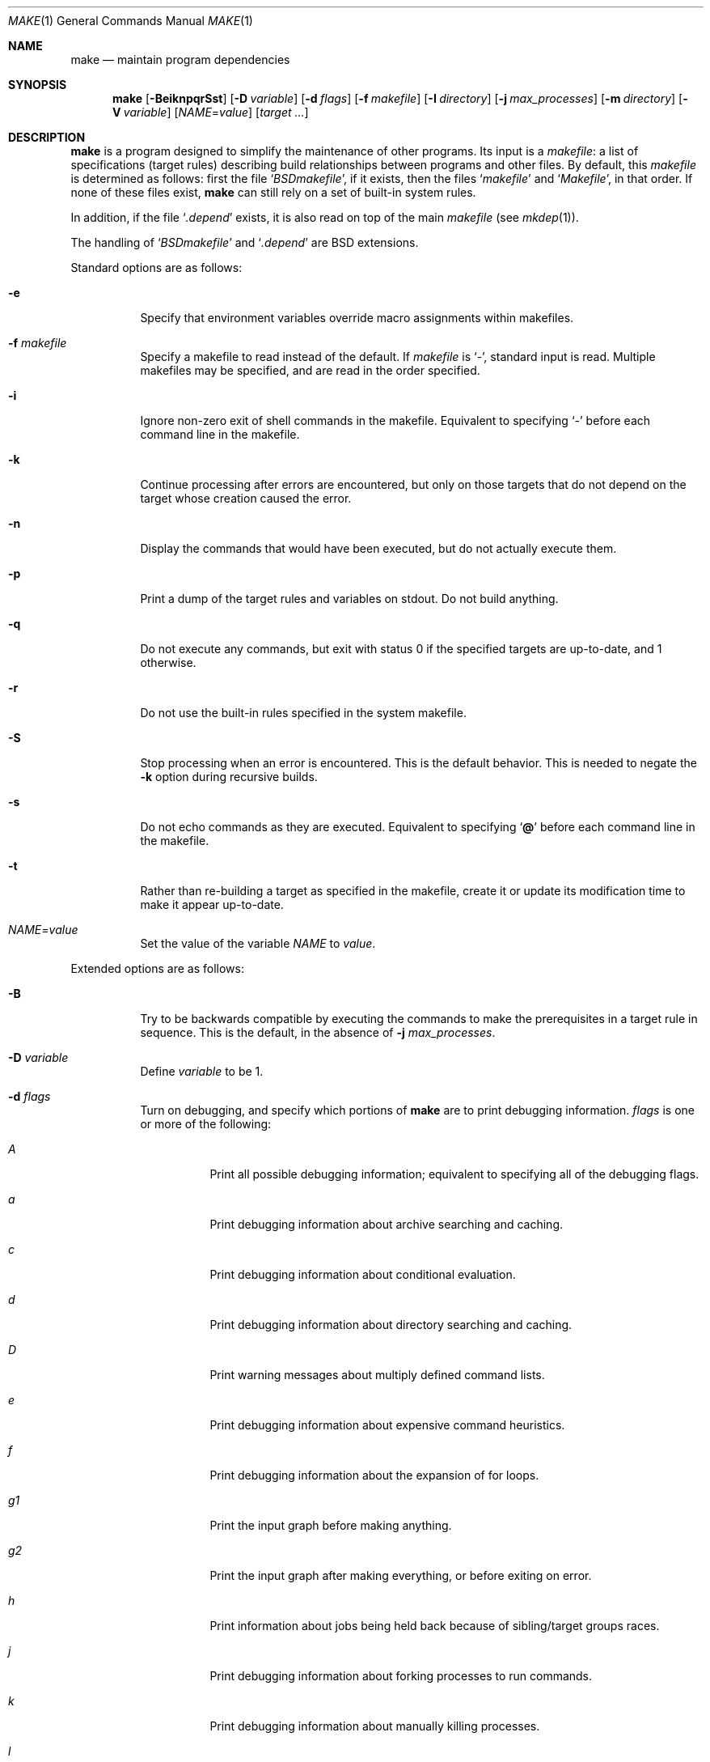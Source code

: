 .\"	$OpenBSD: src/usr.bin/make/make.1,v 1.102 2013/02/19 02:00:57 william Exp $
.\"	$NetBSD: make.1,v 1.18 1997/03/10 21:19:53 christos Exp $
.\"
.\" Copyright (c) 1990, 1993
.\"	The Regents of the University of California.  All rights reserved.
.\"
.\" Redistribution and use in source and binary forms, with or without
.\" modification, are permitted provided that the following conditions
.\" are met:
.\" 1. Redistributions of source code must retain the above copyright
.\"    notice, this list of conditions and the following disclaimer.
.\" 2. Redistributions in binary form must reproduce the above copyright
.\"    notice, this list of conditions and the following disclaimer in the
.\"    documentation and/or other materials provided with the distribution.
.\" 3. Neither the name of the University nor the names of its contributors
.\"    may be used to endorse or promote products derived from this software
.\"    without specific prior written permission.
.\"
.\" THIS SOFTWARE IS PROVIDED BY THE REGENTS AND CONTRIBUTORS ``AS IS'' AND
.\" ANY EXPRESS OR IMPLIED WARRANTIES, INCLUDING, BUT NOT LIMITED TO, THE
.\" IMPLIED WARRANTIES OF MERCHANTABILITY AND FITNESS FOR A PARTICULAR PURPOSE
.\" ARE DISCLAIMED.  IN NO EVENT SHALL THE REGENTS OR CONTRIBUTORS BE LIABLE
.\" FOR ANY DIRECT, INDIRECT, INCIDENTAL, SPECIAL, EXEMPLARY, OR CONSEQUENTIAL
.\" DAMAGES (INCLUDING, BUT NOT LIMITED TO, PROCUREMENT OF SUBSTITUTE GOODS
.\" OR SERVICES; LOSS OF USE, DATA, OR PROFITS; OR BUSINESS INTERRUPTION)
.\" HOWEVER CAUSED AND ON ANY THEORY OF LIABILITY, WHETHER IN CONTRACT, STRICT
.\" LIABILITY, OR TORT (INCLUDING NEGLIGENCE OR OTHERWISE) ARISING IN ANY WAY
.\" OUT OF THE USE OF THIS SOFTWARE, EVEN IF ADVISED OF THE POSSIBILITY OF
.\" SUCH DAMAGE.
.\"
.\"	from: @(#)make.1	8.4 (Berkeley) 3/19/94
.\"
.Dd $Mdocdate: February 4 2013 $
.Dt MAKE 1
.Os
.Sh NAME
.Nm make
.Nd maintain program dependencies
.Sh SYNOPSIS
.Nm make
.Op Fl BeiknpqrSst
.Op Fl D Ar variable
.Op Fl d Ar flags
.Op Fl f Ar makefile
.Op Fl I Ar directory
.Op Fl j Ar max_processes
.Op Fl m Ar directory
.Op Fl V Ar variable
.Op Ar NAME Ns = Ns Ar value
.Bk -words
.Op Ar target ...
.Ek
.Sh DESCRIPTION
.Nm
is a program designed to simplify the maintenance of other programs.
Its input is a
.Ar makefile :
a list of specifications (target rules) describing build
relationships between programs and other files.
By default, this
.Ar makefile
is determined as follows:
first the file
.Sq Pa BSDmakefile ,
if it exists, then the files
.Sq Pa makefile
and
.Sq Pa Makefile ,
in that order.
If none of these files exist,
.Nm
can still rely on a set of built-in system rules.
.Pp
In addition, if the file
.Sq Pa .depend
exists, it is also read on top of the main
.Ar makefile
(see
.Xr mkdep 1 ) .
.Pp
The handling of
.Sq Pa BSDmakefile
and
.Sq Pa .depend
are BSD extensions.
.Pp
Standard options are as follows:
.Bl -tag -width Ds
.It Fl e
Specify that environment variables override macro assignments within
makefiles.
.It Fl f Ar makefile
Specify a makefile to read instead of the default.
If
.Ar makefile
is
.Ql \- ,
standard input is read.
Multiple makefiles may be specified, and are read in the order specified.
.It Fl i
Ignore non-zero exit of shell commands in the makefile.
Equivalent to specifying
.Ql \-
before each command line in the makefile.
.It Fl k
Continue processing after errors are encountered, but only on those targets
that do not depend on the target whose creation caused the error.
.It Fl n
Display the commands that would have been executed, but do not actually
execute them.
.It Fl p
Print a dump of the target rules and variables on stdout.
Do not build anything.
.It Fl q
Do not execute any commands, but exit with status 0 if the specified targets
are up-to-date, and 1 otherwise.
.It Fl r
Do not use the built-in rules specified in the system makefile.
.It Fl S
Stop processing when an error is encountered.
This is the default behavior.
This is needed to negate the
.Fl k
option during recursive builds.
.It Fl s
Do not echo commands as they are executed.
Equivalent to specifying
.Sq Ic @
before each command line in the makefile.
.It Fl t
Rather than re-building a target as specified in the makefile, create it
or update its modification time to make it appear up-to-date.
.It Ar NAME Ns = Ns Ar value
Set the value of the variable
.Ar NAME
to
.Ar value .
.El
.Pp
Extended options are as follows:
.Bl -tag -width Ds
.It Fl B
Try to be backwards compatible by executing the commands to make
the prerequisites in a target rule in sequence.
This is the default, in the absence of
.Fl j Ar max_processes .
.It Fl D Ar variable
Define
.Ar variable
to be 1.
.It Fl d Ar flags
Turn on debugging, and specify which portions of
.Nm
are to print debugging information.
.Ar flags
is one or more of the following:
.Bl -tag -width Ds
.It Ar A
Print all possible debugging information;
equivalent to specifying all of the debugging flags.
.It Ar a
Print debugging information about archive searching and caching.
.It Ar c
Print debugging information about conditional evaluation.
.It Ar d
Print debugging information about directory searching and caching.
.It Ar D
Print warning messages about multiply defined command lists.
.It Ar e
Print debugging information about expensive command heuristics.
.It Ar f
Print debugging information about the expansion of for loops.
.It Ar "g1"
Print the input graph before making anything.
.It Ar "g2"
Print the input graph after making everything, or before exiting
on error.
.It Ar h
Print information about jobs being held back because of sibling/target
groups races.
.It Ar j
Print debugging information about forking processes to run commands.
.It Ar k
Print debugging information about manually killing processes.
.It Ar l
Print commands in Makefile targets regardless of whether or not they are
prefixed by @.
Also known as loud behavior.
.It Ar m
Print debugging information about making targets, including modification
dates.
.It Ar n
Print debugging information about target names equivalence computations.
.It Ar p
Help finding concurrency issues for parallel make by adding some
randomization.
If
.Va RANDOM_ORDER
is defined,
targets will be shuffled before being built.
If
.Va RANDOM_DELAY
is defined,
.Nm
will wait between 0 and ${RANDOM_DELAY} seconds before starting a command.
A given random seed can be forced by setting
.Va RANDOM_SEED ,
but this does not guarantee reproductibility.
.It Ar q
.Sq quick death
option: after a fatal error, instead of waiting for other jobs to die,
kill them right away.
.It Ar s
Print debugging information about inference (suffix) transformation rules.
.It Ar t
Print debugging information about target list maintenance.
.It Ar T
Print debugging information about target group determination.
.It Ar v
Print debugging information about variable assignment.
.El
.It Fl I Ar directory
Specify a directory in which to search for makefiles and included makefiles.
The system makefile directory (or directories, see the
.Fl m
option) is automatically included as part of this list.
.It Fl j Ar max_processes
Specify the maximum number of processes that
.Nm
may have running at any one time.
.It Fl m Ar directory
Specify a directory in which to search for
.Pa sys.mk
and makefiles included
via the <...> style.
Multiple directories can be added to form a search path.
This path will override the default system include path:
.Pa /usr/share/mk .
Furthermore, the system include path will be appended to the search path used
for "..."-style inclusions (see the
.Fl I
option).
.It Fl V Ar variable
Print
.Nm make Ns 's
idea of the value of
.Ar variable .
Do not build any targets.
Multiple instances of this option may be specified;
the variables will be printed one per line,
with a blank line for each null or undefined variable.
.El
.Pp
There are seven different types of lines in a makefile: dependency
lines, shell commands, variable assignments, include statements,
conditional directives, for loops, and comments.
Of these, include statements, conditional directives and for loops are
extensions.
.Pp
A complete target rule is composed of a dependency line,
followed by a list of shell commands.
.Pp
In general, lines may be continued from one line to the next by ending
them with a backslash
.Pq Ql \e .
The trailing newline character and initial whitespace on the following
line are compressed into a single space.
.Sh DEPENDENCY LINES
Dependency lines consist of one or more targets, an operator, and zero
or more prerequisites.
This creates a relationship where the targets
.Dq depend
on the prerequisites and are usually built from them.
The exact relationship between targets and prerequisites is determined
by the operator that separates them.
.Pp
It is an error to use different dependency operators for the same target.
.Pp
The operators are as follows:
.Bl -tag -width flag
.It Ic \&:
A target is considered out-of-date if any of its prerequisites has
been modified more recently than the target (that is, its modification time
is less than that of any of its prerequisites).
Thus, targets with no prerequisites are always out-of-date.
.Pp
.Nm
will then execute the list of shell commands associated with that target.
.Pp
Additional prerequisites may be specified over additional dependency lines:
.Nm
will consider all prerequisites for determining out-of-date status.
The target is removed if
.Nm
is interrupted.
.It Ic \&!
.Nm
first examines all prerequisites and re-creates them as necessary.
.Pp
It will then always execute the list of shell commands associated with
that target (as if the target always was out-of-date).
.Pp
Like
.Ic \&: ,
additional prerequisites may be specified over additional dependency lines,
and the target is still removed if
.Nm
is interrupted.
.It Ic \&::
Each dependency line for a target is considered independently.
A target is considered out-of-date for this target rule if any of its
prerequisites in this dependency has been modified more recently than
the target.
.Pp
.Nm
will then execute the list of shell commands associated with that target.
Target rules that specify no prerequisites are always executed.
.Pp
The target will not be removed if
.Nm
is interrupted.
.El
.Pp
The
.Ic \&:
operator is the only standard operator.
The
.Ic \&::
operator is a fairly standard extension,
popularized by
.Xr imake .
The
.Ic !\&
operator is a BSD extension.
.Pp
As an extension, targets and prerequisites may contain the shell wildcard
expressions
.Ql \&? ,
.Ql * ,
.Ql []
and
.Ql {} .
The expressions
.Ql \&? ,
.Ql *
and
.Ql []
may only be used as part of the final
component of the target or prerequisite, and must be used to describe existing
files.
The expression
.Ql {}
need not necessarily be used to describe existing files.
Expansion is in directory order, not alphabetically as done in the shell.
.Pp
For maximum portability, target names should only consist of periods,
underscores, digits and alphabetic characters.
.Pp
The use of several targets can be a shorthand for duplicate rules.
Specifically,
.Bd -literal -offset indent
target1 target2: reqa reqa
	cmd1
	cmd2
.Ed
.Pp
may be replaced with
.Bd -literal -offset indent
target1: reqa reqa
	cmd1
	cmd2
target2: reqa reqa
	cmd1
	cmd2
.Ed
.Pp
in general.
But
.Nm
is aware of parallel issues, and will not build those targets concurrently,
if not appropriate.
.Sh SHELL COMMANDS
Each target may have associated with it a series of shell commands, normally
used to build the target.
While several dependency lines may name the same target, only one of
these dependency lines should be followed by shell commands, and thus
define a complete target rule (unless the
.Sq Ic ::
operator is used).
Each of the shell commands in the target rule
.Em must
be preceded by a tab.
.Pp
If a command line begins with a combination of the characters,
.Sq Ic @ ,
.Sq Ic \-
and/or
.Sq Ic + ,
the command is treated specially:
.Bl -tag -width `@'
.It Sq Ic @
causes the command not to be echoed before it is executed.
.It Sq Ic \-
causes any non-zero exit status of the command line to be ignored.
.It Sq Ic +
causes the command to be executed even if
.Fl n
has been specified.
(This can be useful to debug recursive Makefiles.)
.El
.Pp
Commands are always executed using
.Pa /bin/sh
in
.Qq set -e
mode.
.Pp
As an optimization,
.Nm
may execute very simple commands without going through an extra shell
process, as long as this does not change observable behavior.
.Sh INFERENCE RULES
.Nm
also maintains a list of valid suffixes through the use of the
.Ic .SUFFIXES
special target.
.Pp
These suffixes can be used to write generic transformation rules called
inference rules.
.Pp
If a target has the form
.Sq \&.s1.s2 ,
where .s1 and .s2 are currently valid suffixes, then it defines a
transformation from *.s1 to *.s2 (double suffix inference).
If a target has the form
.Sq \&.s1 ,
where .s1 is a currently valid suffix, then it defines a
transformation from *.s1 to * (single suffix inference).
.Pp
A complete inference rule is a dependency line with such a target, the
normal dependency operator, no prerequisites and a list of shell commands.
.Pp
When
.Nm
requires a target for which it has no complete target rule, it will try
to apply a single active inference rule to create the target.
.Pp
For instance, with the following Makefile, describing a C program compiled
from sources a.c and b.c, with header file a.h:
.Bd -literal -offset indent
\&.SUFFIXES: .c .o
\&.c.o:
	${CC} ${CFLAGS} -c $<

prog: a.o b.o
	${CC} ${CFLAGS} -o $@ a.o

a.o b.o: a.h

b.o: b.c
	${CC} -DFOO ${CFLAGS} -o $@ $<
.Ed
.Pp
Consider b.o:
there is a complete target rule re-creating it from b.c, so
it will be compiled using ${CC} -DFOO.
.Pp
Consider a.o:
there is no explicit target rule, so
.Nm
will consider valid transforms.
Fortunately, there is an inference rule that can create a.o from a.c,
so it will be compiled using ${CC}.
.Pp
Note that extra prerequisites are still taken into account, so both a.o
and b.o depend on a.h for re-creation.
.Pp
Valid suffixes accumulate over
.Ic .SUFFIXES
lines.
An empty
.Ic .SUFFIXES
can be used to reset the currently valid list of suffixes,
but inference rules already read are still known by
.Nm ,
and they are marked as inactive.
Redefining the corresponding suffix (or suffixes) will re-active the rule.
.Pp
In case of duplicate inference rules with the same suffix combination,
the new rule overrides the old one.
.Pp
For maximal portability, suffixes should start with a dot.
.Sh VARIABLE ASSIGNMENTS
Variables in
.Nm
are much like variables in the shell, and, by tradition,
consist of all upper-case letters.
They are also called
.Sq macros
in various texts.
For portability, only periods, underscores, digits and letters should be
used for variable names.
The five operators that can be used to assign values to variables are as
follows:
.Bl -tag -width Ds
.It Ic \&=
Assign the value to the variable.
Any previous value is overridden.
.It Ic \&:=
Assign with expansion, i.e., expand the value before assigning it
to the variable (extension).
.It Ic \&+=
Append the value to the current value of the variable (extension).
.It Ic \&?=
Assign the value to the variable if it is not already defined (BSD
extension).
Normally, expansion is not done until the variable is referenced.
.It Ic \&!=
Expand the value and pass it to the shell for execution and assign
the result to the variable.
Any newlines in the result are replaced with spaces (BSD extension).
.El
.Pp
Any whitespace before the assigned
.Ar value
is removed; if the value is being appended, a single space is inserted
between the previous contents of the variable and the appended value.
.Pp
Several extended assignment operators may be combined together.
For instance,
.Bd -literal -offset indent
A ?!= cmd
.Ed
.Pp
will only run
.Qq cmd
and put its output into
.Va A
if
.Va A
is not yet defined.
.Pp
Variables are expanded by surrounding the variable name with either
curly braces
.Pq Ql {}
or parentheses
.Pq Ql ()
and preceding it with
a dollar sign
.Pq Ql \&$ .
If the variable name contains only a single letter, the surrounding
braces or parentheses are not required.
This shorter form is not recommended.
.Pp
Variable substitution occurs at two distinct times, depending on where
the variable is being used.
Variables in dependency lines are expanded as the line is read.
Variables in shell commands are expanded when the shell command is
executed.
.Pp
The four different classes of variables (in order of increasing precedence)
are:
.Bl -tag -width Ds
.It Environment variables
Variables defined as part of
.Nm make Ns 's
environment.
.It Global variables
Variables defined in the makefile or in included makefiles.
.It Command line variables
Variables defined as part of the command line.
.It Local variables
Variables that are defined specific to a certain target.
Standard local variables are as follows:
.Bl -tag -width ".ARCHIVE"
.It Va @
The name of the target.
.It Va \&%
The name of the archive member (only valid for library rules).
.It Va \&!
The name of the archive file (only valid for library rules).
.It Va \&?
The list of prerequisites for this target that were deemed out-of-date.
.It Va \&<
The name of the prerequisite from which this target is to be built, if a valid
inference rule (suffix rule) is in scope.
.It Va *
The file prefix of the file, containing only the file portion,
no suffix or preceding directory components.
.El
.Pp
The six variables
.Sq Va "@F" ,
.Sq Va "@D" ,
.Sq Va "<F" ,
.Sq Va "<D" ,
.Sq Va "*F" ,
and
.Sq Va "*D"
yield the
.Qq filename
and
.Qq directory
parts of the corresponding macros.
.Pp
For maximum compatibility,
.Sq Va \&<
should only be used for actual inference rules.
It is also set for normal target rules when there is an inference rule
that matches the current target and prerequisite in scope.
That is, in
.Bd -literal -offset indent
\&.SUFFIXES: .c .o
file.o: file.c
	cmd1 $<

\&.c.o:
	cmd2
.Ed
.Pp
building
.Pa file.o
will execute
.Qq cmd1 file.c .
.Pp
As an extension,
.Nm
supports the following local variables:
.Bl -tag -width ".ARCHIVE"
.It Va \&>
The list of all prerequisites for this target.
.It Va .ALLSRC
Synonym for
.Sq Va \&> .
.It Va .ARCHIVE
Synonym for
.Sq Va \&! .
.It Va .IMPSRC
Synonym for
.Sq Va \&< .
.It Va .MEMBER
Synonym for
.Sq Va \&% .
.It Va .OODATE
Synonym for
.Sq Va \&? .
.It Va .PREFIX
Synonym for
.Sq Va * .
.It Va .TARGET
Synonym for
.Sq Va @ .
.El
.Pp
These variables may be used on the dependency half of dependency
lines, when they make sense.
.El
.Pp
In addition,
.Nm
sets or knows about the following internal variables, or environment
variables:
.Bl -tag -width MAKEFLAGS
.It Va \&$
A single dollar sign
.Ql \&$ ,
i.e.,
.Ql \&$$
expands to a single dollar
sign.
.It Va .MAKE
The name that
.Nm
was executed with
.Pq Va argv Ns Op 0 .
.It Va .CURDIR
A path to the directory where
.Nm
was executed.
.It Va .OBJDIR
A path to the directory where the targets are built.
At startup,
.Nm
searches for an alternate directory to place target files -- it
will attempt to change into this special directory.
First, if
.Ev MAKEOBJDIRPREFIX
is defined,
.Nm
prepends its contents to the current directory name and tries for
the resulting directory.
If that fails,
.Nm
remains in the current directory.
If
.Ev MAKEOBJDIRPREFIX
is not defined,
.Nm
checks
.Ev MAKEOBJDIR
and tries to change into that directory.
Should that fail,
.Nm
remains in the current directory.
If
.Ev MAKEOBJDIR
is not defined, it tries to change into the directory named
.Pa obj.${MACHINE}
(see
.Va MACHINE
variable).
If it still has found no special directory,
.Nm
next tries the directory named
.Pa obj .
If this fails,
.Nm
tries to prepend
.Pa /usr/obj
to the current directory name.
Finally, if none of these directories are available
.Nm
will settle for and use the current directory.
.It Va .MAKEFLAGS
The environment variable
.Ev MAKEFLAGS
may contain anything that
may be specified on
.Nm make Ns 's
command line.
Its contents are stored in
.Nm make Ns 's
.Va .MAKEFLAGS
variable.
Anything specified on
.Nm make Ns 's
command line is appended to the
.Va .MAKEFLAGS
variable which is then
entered into the environment as
.Ev MAKEFLAGS
for all programs which
.Nm
executes.
.It Va MFLAGS
A shorter synonym for
.Va .MAKEFLAGS .
.It Ev PWD
Alternate path to the current directory.
.Nm
normally sets
.Sq Va .CURDIR
to the canonical path given by
.Xr getcwd 3 .
However, if the environment variable
.Ev PWD
is set and gives a path to the current directory, then
.Nm
sets
.Sq Va .CURDIR
to the value of
.Ev PWD
instead.
.Ev PWD
is always set to the value of
.Sq Va .OBJDIR
for all programs which
.Nm
executes.
.It Va .TARGETS
List of targets
.Nm
is currently building.
.It Va MACHINE
Name of the machine architecture
.Nm
is running on, obtained from the
.Ev MACHINE
environment variable, or through
.Xr uname 3
if not defined.
.It Va MACHINE_ARCH
Name of the machine architecture
.Nm
was compiled for, obtained from the
.Ev MACHINE_ARCH
environment variable, or defined at compilation time.
.It Va MACHINE_CPU
Name of the machine processor
.Nm
was compiled for, obtained from the
.Ev MACHINE_CPU
environment variable, or defined at compilation time.
On processors where only one endianness is possible, the value of this
variable is always the same as
.Ev MACHINE_ARCH .
.It Va MAKEFILE
Possibly the file name of the last makefile that has been read.
It should not be used; see the
.Sx BUGS
section below.
.El
.Pp
Variable expansion may be modified to select or modify each word of the
variable (where
.Dq word
is a whitespace delimited sequence of characters).
The general format of a variable expansion is as follows:
.Pp
.Dl {variable[:modifier[:...]]}
.Pp
Each modifier begins with a colon and one of the following
special characters.
The colon may be escaped with a backslash
.Pq Ql \e .
.Bl -tag -width Ds
.It Cm :E
Replaces each word in the variable with its suffix.
.It Cm :H
Replaces each word in the variable with everything but the last component.
.It Cm :L
Replaces each word in the variable with its lower case equivalent.
.It Cm :U
Replaces each word in the variable with its upper case equivalent.
.It Cm :M Ns Ar pattern
Select only those words that match the rest of the modifier.
The standard shell wildcard characters
.Pf ( Ql * ,
.Ql \&? ,
and
.Ql [] )
may
be used.
The wildcard characters may be escaped with a backslash
.Pq Ql \e .
.It Cm :N Ns Ar pattern
This is identical to
.Cm :M ,
but selects all words which do not match
the rest of the modifier.
.It Cm :Q
Quotes every shell meta-character in the variable, so that it can be passed
safely through recursive invocations of
.Nm make .
.It Cm :QL
Quote list: quotes every shell meta-character in the variable, except
whitespace, so that it can be passed to a shell's
.Sq for
loops.
.It Cm :R
Replaces each word in the variable with everything but its suffix.
.Sm off
.It Cm :S No \&/ Ar old_string Xo
.No \&/ Ar new_string
.No \&/ Op Cm 1g
.Xc
.Sm on
Modify the first occurrence of
.Ar old_string
in the variable's value, replacing it with
.Ar new_string .
If a
.Ql g
is appended to the last slash of the pattern, all occurrences
in each word are replaced.
If a
.Ql 1
is appended to the last slash of the pattern, only the first word
is affected.
If
.Ar old_string
begins with a caret
.Pq Ql ^ ,
.Ar old_string
is anchored at the beginning of each word.
If
.Ar old_string
ends with a dollar sign
.Pq Ql \&$ ,
it is anchored at the end of each word.
Inside
.Ar new_string ,
an ampersand
.Pq Ql &
is replaced by
.Ar old_string
(without any
.Ql ^
or
.Ql \&$ ) .
Any character may be used as a delimiter for the parts of the modifier
string.
The anchoring, ampersand and delimiter characters may be escaped with a
backslash
.Pq Ql \e .
.Pp
Variable expansion occurs in the normal fashion inside both
.Ar old_string
and
.Ar new_string
with the single exception that a backslash is used to prevent the expansion
of a dollar sign
.Pq Ql \&$ ,
not a preceding dollar sign as is usual.
.Sm off
.It Cm :C No \&/ Ar pattern Xo
.No \&/ Ar replacement
.No \&/ Op Cm 1g
.Xc
.Sm on
The
.Cm :C
modifier is just like the
.Cm :S
modifier except that the old and new strings, instead of being
simple strings, are a regular expression (see
.Xr regex 3 )
and an
.Xr ed 1 Ns \-style
replacement string.
Normally, the first occurrence of the pattern in
each word of the value is changed.
The
.Ql 1
modifier causes the substitution to apply to at most one word; the
.Ql g
modifier causes the substitution to apply to as many instances of the
search pattern as occur in the word or words it is found in.
Note that
.Ql 1
and
.Ql g
are orthogonal; the former specifies whether multiple words are
potentially affected, the latter whether multiple substitutions can
potentially occur within each affected word.
.It Cm :T
Replaces each word in the variable with its last component.
.It Ar :old_string Ns = Ns Ar new_string
This is the
.At V
style variable substitution.
It must be the last modifier specified.
If
.Ar old_string
or
.Ar new_string
do not contain the pattern matching character
.Ar %
then it is assumed that they are
anchored at the end of each word, so only suffixes or entire
words may be replaced.
Otherwise
.Ar %
is the substring of
.Ar old_string
to be replaced in
.Ar new_string .
The right hand side
.Pq Ar new_string
may contain variable values, which will be expanded.
To put an actual single dollar, just double it.
.El
.Pp
All modifiers are BSD extensions, except for the standard
.At V
style variable substitution.
.Pp
The interpretation of
.Ar %
and
.Ar $
in
.At V
variable substitutions is not mandated by POSIX, though it is
fairly common.
.Sh INCLUDE STATEMENTS, CONDITIONALS AND FOR LOOPS
Makefile inclusion, conditional structures and for loops reminiscent
of the C programming language are provided in
.Nm make .
All such structures are identified by a line beginning with a single
dot
.Pq Ql \&.
character.
Whitespace characters may follow this dot, e.g.,
.Bd -literal -offset indent
\&.include <file>
.Ed
and
.Bd -literal -offset indent -compact
\&.   include <file>
.Ed
.Pp
are identical constructs.
Files are included with either
.Ql .include <file>
or
.Ql .include \*qfile\*q .
Variables between the angle brackets or double quotes are expanded
to form the file name.
If angle brackets are used, the included makefile is expected to be in
the system makefile directory.
If double quotes are used, the including makefile's directory and any
directories specified using the
.Fl I
option are searched before the system
makefile directory.
.Pp
Conditional expressions are also preceded by a single dot as the first
character of a line.
The possible conditionals are as follows:
.Bl -tag -width Ds
.It Ic .undef Ar variable
Un-define the specified global variable.
Only global variables may be un-defined.
.It Ic .poison Ar variable
Poison the specified global variable.
Any further reference to
.Ar variable
will be flagged as an error.
.It Ic .poison !defined Pq Ar variable
It is an error to try to use the value of
.Ar variable
in a context where it is not defined.
.It Ic .poison empty Pq Ar variable
It is an error to try to use the value of
.Ar variable
in a context where it is not defined or empty.
.It Xo
.Ic \&.if
.Oo \&! Oc Ns Ar expression
.Op Ar operator expression ...
.Xc
Test the value of an expression.
.It Xo
.Ic .ifdef
.Oo \&! Oc Ns Ar variable
.Op Ar operator variable ...
.Xc
Test the value of a variable.
.It Xo
.Ic .ifndef
.Oo \&! Oc Ns Ar variable
.Op Ar operator variable ...
.Xc
Test the value of a variable.
.It Xo
.Ic .ifmake
.Oo \&! Oc Ns Ar target
.Op Ar operator target ...
.Xc
Test the target being built.
.It Xo
.Ic .ifnmake
.Oo \&! Oc Ar target
.Op Ar operator target ...
.Xc
Test the target being built.
.It Ic .else
Reverse the sense of the last conditional.
.It Xo
.Ic .elif
.Oo \&! Oc Ar expression
.Op Ar operator expression ...
.Xc
A combination of
.Sq Ic .else
followed by
.Sq Ic .if .
.It Xo
.Ic .elifdef
.Oo \&! Oc Ns Ar variable
.Op Ar operator variable ...
.Xc
A combination of
.Sq Ic .else
followed by
.Sq Ic .ifdef .
.It Xo
.Ic .elifndef
.Oo \&! Oc Ns Ar variable
.Op Ar operator variable ...
.Xc
A combination of
.Sq Ic .else
followed by
.Sq Ic .ifndef .
.It Xo
.Ic .elifmake
.Oo \&! Oc Ns Ar target
.Op Ar operator target ...
.Xc
A combination of
.Sq Ic .else
followed by
.Sq Ic .ifmake .
.It Xo
.Ic .elifnmake
.Oo \&! Oc Ns Ar target
.Op Ar operator target ...
.Xc
A combination of
.Sq Ic .else
followed by
.Sq Ic .ifnmake .
.It Ic .endif
End the body of the conditional.
.El
.Pp
The
.Ar operator
may be any one of the following:
.Bl -tag -width "Cm XX"
.It Cm ||
logical OR
.It Cm \&&&
Logical
.Tn AND ;
of higher precedence than
.Cm || .
.El
.Pp
As in C,
.Nm
will only evaluate a conditional as far as is necessary to determine
its value.
Parentheses may be used to change the order of evaluation.
The boolean operator
.Sq Ic \&!
may be used to logically negate an entire
conditional.
It is of higher precedence than
.Sq Ic \&&& .
.Pp
The value of
.Ar expression
may be any of the following:
.Bl -tag -width commands
.It Ic commands
Takes a target name as an argument and evaluates to true if the target
has been defined and has shell commands associated with it.
.It Ic defined
Takes a variable name as an argument and evaluates to true if the variable
has been defined.
.It Ic make
Takes a target name as an argument and evaluates to true if the target
was specified as part of
.Nm make Ns 's
command line or was declared the default target (either implicitly or
explicitly, see
.Va .MAIN )
before the line containing the conditional.
.It Ic empty
Takes a variable, with possible modifiers, and evaluates to true if
the expansion of the variable would result in an empty string.
.It Ic exists
Takes a file name as an argument and evaluates to true if the file exists.
The file is searched for on the system search path (see
.Va .PATH ) .
.It Ic target
Takes a target name as an argument and evaluates to true if the target
has been defined.
.El
.Pp
.Ar expression
may also be an arithmetic or string comparison.
Variable expansion is
performed on both sides of the comparison, after which the integral
values are compared.
A value is interpreted as hexadecimal if it is
preceded by 0x, otherwise it is decimal; octal numbers are not supported.
The standard C relational operators are all supported.
If after
variable expansion, either the left or right hand side of a
.Sq Ic ==
or
.Sq Ic "!="
operator is not an integral value, then
string comparison is performed between the expanded
variables.
If no relational operator is given, it is assumed that the expanded
variable is being compared against 0.
.Pp
When
.Nm
is evaluating one of these conditional expressions, and it encounters
a word it doesn't recognize, either the
.Dq make
or
.Dq defined
expression is applied to it, depending on the form of the conditional.
If the form is
.Sq Ic .ifdef
or
.Sq Ic .ifndef ,
the
.Dq defined
expression is applied.
Similarly, if the form is
.Sq Ic .ifmake
or
.Sq Ic .ifnmake ,
the
.Dq make
expression is applied.
.Pp
If the conditional evaluates to true the parsing of the makefile continues
as before.
If it evaluates to false, the following lines are skipped.
In both cases this continues until a
.Sq Ic .else
or
.Sq Ic .endif
is found.
.Pp
For loops are typically used to apply a set of rules to a list of files.
The syntax of a for loop is:
.Bd -unfilled -offset indent
.Ic .for Ar variable Oo Ar variable ... Oc Ic in Ar expression
	<make-rules>
.Ic .endfor
.Ed
.Pp
After the for
.Ar expression
is evaluated, it is split into words.
On each iteration of the loop, one word is assigned to each
.Ar variable ,
in order,
and these
.Ar variables
are substituted in the
.Ic make-rules
inside the body of the for loop.
The number of words must match the number of iteration variables;
that is, if there are three iteration variables, the number of words
must be a multiple of three.
.Pp
Loops and conditional expressions may nest arbitrarily, but
they may not cross include file boundaries.
.Sh COMMENTS
Comments begin with a hash
.Pq Ql \&#
character, anywhere but in a shell
command line, and continue to the end of the line
(but a
.Pq Ql \&#
character in a shell command line will be interpreted as a comment by
the shell).
.Sh TARGET ATTRIBUTES
Some targets may be tagged with some specific attributes by one
of the
.Sx SPECIAL TARGETS
or
.Sx SPECIAL PREREQUISITES
described below.
.Bl -tag -width "Ignoring errors"
.It Dq Always build
Run the commands associated with this target even if the
.Fl n
or
.Fl t
options were specified.
Can be used to mark recursive
.Nm make Ns 's ,
but prefer standard
.Sq Ic + Ns Ar cmd .
.It Dq Cheap
In parallel mode, don't scan the commands for occurrences of
.Nm ,
thus letting normal recursive
.Fl j
behavior apply.
.It Dq Expensive
In parallel mode, assume commands will invoke recursive commands.
Once
.Nm
starts building an expensive target, it won't start building anything else
until that target has finished building.
.It Dq Ignoring errors
Ignore any errors generating by running shell commands, exactly
as if they were all preceded by a dash
.Pq Ql \- .
.It Dq Phony
A phony target is a target that does not correspond to any object in the
file system (more like a placeholder for a list of commands).
.Pp
Phony targets are always out-of-date at the start of a run, but
.Nm
still keeps track of when they are built (that is, when the associated
command list finishes running).
.It Dq Precious
Don't remove the target if
.Nm
is interrupted in the middle of building it.
.It Dq Silent
Do not display shell commands before running them, exactly as
if they were all preceded by a
.Sq @ .
.El
.Sh SPECIAL TARGETS
.Nm
recognizes standard special targets:
.Bl -tag -width ".NOTPARALLEL"
.It Ic .DEFAULT
If there is a
.Ic .DEFAULT
target rule, with commands but no prequisites, and
.Nm
can't figure out another way to build a target, it will use that
list of commands, setting
.Va \&<
and
.Va @
appropriately.
.It Ic .IGNORE
Mark its prerequisites as
.Dq Ignoring errors .
.Pp
If the list of prerequisites is empty, apply that to all targets, exactly
like the
.Fl i
command-line option.
.It Ic .PRECIOUS
Mark its prerequisites as
.Dq Precious .
.Pp
If the list of prerequisites is empty, apply that to all targets.
.It Ic .SILENT
Mark its prerequisites as
.Dq Silent .
.Pp
If the list of prerequisites is empty, apply that to all targets, exactly
like the
.Fl s
command-line option.
.It Ic .SUFFIXES
See
.Sx INFERENCE RULES .
.El
.Pp
and also some other special targets as an extension:
.Bl -tag -width ".NOTPARALLEL"
.It Ic .BEGIN
Command lines attached to this target are executed before anything
else is done.
.It Ic .CHEAP
Mark its prerequisites as
.Dq Cheap .
.It Ic .END
Command lines attached to this target are executed at the end of a successful
run.
.It Ic .EXPENSIVE
Mark its prerequisites as
.Dq Expensive .
.It Ic .INTERRUPT
Command lines attached to this target are executed if
.Nm
is interrupted by a SIGINT.
.It Ic .MADE
Mark its prerequisites as being up-to-date.
.It Ic .MAKE
Mark its prerequisites as
.Dq Always build .
Prefer standard
.Sq Ic + Ns Ar cmd .
.It Ic .MAIN
If no target is specified when
.Nm
is invoked, this target will be built.
This is always set, either
explicitly, or implicitly when
.Nm
selects the default target, to give the user a way to refer to the default
target on the command line.
.It Ic .MAKEFLAGS
This target provides a way to specify flags for
.Nm
when the makefile is used.
The flags are as if typed to the shell, though the
.Fl f
option will have
no effect.
.It Ic .NOTPARALLEL
Disable parallel mode for the current makefile.
The
.Fl j
option is still passed to submakes.
.It Ic .NO_PARALLEL
Same as above, for compatibility with other pmake variants.
.It Ic .ORDER
The list of prerequisites should be built in sequence.
.It Ic .PATH
The prerequisites define a search path: directories that will be searched
for files not found in the current directory.
If no prerequisites are specified, any previously specified directories are
deleted.
.It Ic .PATH\fI.suffix\fR
This target is only valid if .suffix is a currently valid suffix.
The prerequisites defines a search path for files ending in that suffix.
For files not found in the current directory,
.Nm
will first look in that path, before reverting to the default search path.
.It Ic .PHONY
Mark its prerequisites as
.Dq Phony
targets.
.El
.Pp
It is an error to use several special targets, or a special target and
normal targets, in a single dependency line.
.Sh SPECIAL PREREQUISITES
Of the special targets described in the previous
section, the ones that tag prerequisites can also be used as prerequisites,
in which case the corresponding targets will be tagged accordingly.
.Pp
This is an extension, even for standard special targets.
.Pp
.Nm
also recognizes some other prerequisites:
.Bl -tag -width ".PRECIOUS"
.It Ic .NOTMAIN
Normally
.Nm
selects the first target it encounters as the default target to be built
if no target was specified.
This prerequisite prevents this target from being selected.
.It Ic .OPTIONAL
If a target is marked with this attribute and
.Nm
can't figure out how to create it, it will ignore this fact and assume
the file isn't needed or already exists.
.It Ic .USE
Turn the target into
.Nm make Ns 's
version of a macro.
When the target is used as a prerequisite for another target, the other target
acquires the commands, prerequisites, and attributes (except for
.Ic .USE )
of the
prerequisite.
If the target already has commands, the
.Ic .USE
target's commands are appended
to them.
.It Ic .WAIT
If
.Ic .WAIT
appears in a dependency line, the prerequisites that precede it are
made before the prerequisites that follow it in the line.
Loops are not
detected and targets that form loops will be silently ignored.
.El
.Sh ENVIRONMENT
.Nm
uses the following environment variables, if they exist:
.Ev MACHINE ,
.Ev MACHINE_ARCH ,
.Ev MACHINE_CPU ,
.Ev MAKEFLAGS ,
.Ev MAKEOBJDIR ,
.Ev MAKEOBJDIRPREFIX ,
and
.Ev PWD .
.Nm
also ignores and unsets
.Ev CDPATH .
.Sh FILES
.Bl -tag -width /usr/share/mk -compact
.It Pa .depend
list of dependencies
.It Pa BSDmakefile
default makefile
.It Pa makefile
default makefile if
.Pa BSDmakefile
does not exist
.It Pa Makefile
default makefile if
.Pa makefile
does not exist
.It Pa sys.mk
system makefile
.It Pa /usr/share/mk
system makefile directory
.It Pa /usr/obj
default
.Ev MAKEOBJDIRPREFIX
directory
.El
.Sh EXIT STATUS
If
.Fl q
was specified, the
.Nm
utility exits with one of the following values:
.Pp
.Bl -tag -width Ds -offset indent -compact
.It 0
Normal behavior.
.It 1
The target was not up-to date.
.It \*(Gt1
An error occurred.
.El
.Pp
Otherwise, the
.Nm
utility exits with a value of 0 on success, and \*(Gt0 if an error occurred.
.Sh SEE ALSO
.Xr ed 1 ,
.Xr mkdep 1 ,
.Xr sh 1 ,
.Xr getcwd 3 ,
.Xr regex 3 ,
.Xr uname 3
.Sh STANDARDS
The
.Nm
utility is mostly compliant with the
.St -p1003.1-2008
specification.
.Pp
The flags
.Op Fl BDdIjmV
are extensions to that specification.
.Pp
Older versions of
.Nm
used
.Ev MAKE
instead of
.Ev MAKEFLAGS .
This was removed for POSIX compatibility.
The internal variable
.Va MAKE
is set to the same value as
.Va .MAKE .
Support for this may be removed in the future.
.Pp
Most of the more esoteric features of
.Nm
should probably be avoided for greater compatibility.
.Sh HISTORY
A
.Nm
command appeared in
.At v7 .
.Pp
This implementation is a distant derivative of
.Nm pmake ,
originally written by Adam de Boor.
.Sh BUGS
The determination of
.Va .OBJDIR
is contorted to the point of absurdity.
.Pp
If the same target is specified several times in complete target rules,
.Nm
silently ignores all commands after the first non empty set of commands,
e.g., in
.Bd -literal -offset indent
a:
	@echo "Executed"
a:
	@echo "Bad luck"
.Ed
.Pp
@echo "Bad luck" will be ignored.
.Pp
.Va .TARGETS
is not set to the default target when
.Nm
is invoked without a target name and no
.Ic MAIN
special target exists.
.Pp
The evaluation of
.Ar expression
in a test is somewhat simplistic.
Variables don't need to be quoted, but strings do:
Tests like
.Ql .if ${VAR} == "string" ,
.Ql .if ${VAR} >= 5 ,
.Ql .if 5 <= 10 ,
and
.Ql .if "string" == ${VAR}
do work, but
.Ql .if string = ${VAR}
doesn't.
.Pp
For loops are expanded before tests, so a fragment such as:
.Bd -literal -offset indent
\&.for TMACHINE in ${SHARED_ARCHS}
\&.if "${TMACHINE}" == ${MACHINE}
     ...
\&.endif
\&.endfor
.Ed
.Pp
requires the quotes.
.Pp
When handling pre-BSD 4.4 archives,
.Nm
may erroneously mark archive members as out of date if the archive name
was truncated.
.Pp
The handling of
.Sq ;\&
and other special characters in tests may be utterly bogus.
For instance, in
.Bd -literal -offset indent
\&A=abcd;c.c
\&.if ${A:R} == "abcd;c"
.Ed
.Pp
the test will never match, even though the value is correct.
.Pp
In a .for loop, only the variable value is used; assignments will be
evaluated later, e.g., in
.Bd -literal -offset indent
\&.for I in a b c d
I:=${I:S/a/z/}
A+=$I
\&.endfor
.Ed
.Pp
.Sq A
will evaluate to a b c d after the loop, not z b c d.
.Pp
.Ic ORDER
is currently only used in parallel mode, so
keep prerequisites ordered for sequential mode!
.Pp
Distinct target names are treated separately, even though they might
correspond to the same file in the file system.
This can cause excessive rebuilds of some targets, and bogus
races in parallel mode.
This can also prevent
.Nm
from finding a rule to solve a dependency if the target name is not
exactly the same as the dependency.
.Pp
In parallel mode,
.Fl j Ar n
only limits the number of direct children of
.Nm .
During recursive invocations, each level may multiply the total number
of processes by
.Ar n .
However,
.Nm
includes some heuristics to try to prevent catastrophic behavior:
if a command is marked as expensive, or preceded by
.Sq + ,
or seems to
invoke a program that looks sufficiently like
.Sq make ,
.Nm
will assume recursive invocation, and not start any new process until
said command has finished running.
Thus the number of processes run directly or indirectly by
.Nm
will increase linearly with each level of recursion instead of exponentially.
.Pp
The
.Va MAKEFILE
variable cannot be used reliably.
It is a compatibility feature and may get set to the last makefile
specified, as it is set by System V make.
